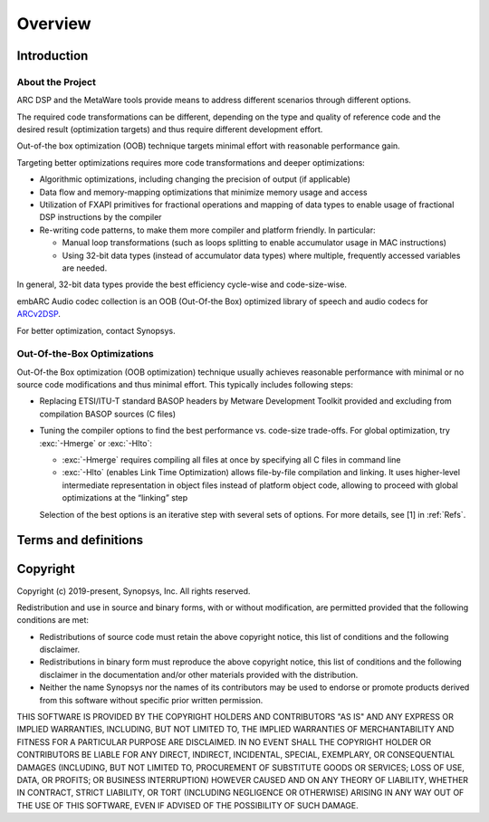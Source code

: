 .. _Overview: 

Overview
--------

.. _intro:

Introduction
~~~~~~~~~~~~

About the Project
^^^^^^^^^^^^^^^^^

ARC DSP and the MetaWare tools provide means to address different
scenarios through different options.

The required code transformations can be different, depending on the
type and quality of reference code and the desired result (optimization
targets) and thus require different development effort.

Out-of-the box optimization (OOB) technique targets minimal effort with
reasonable performance gain.

Targeting better optimizations requires more code transformations and
deeper optimizations: 

- Algorithmic optimizations, including changing the precision of output 
  (if applicable) 
  
- Data flow and memory-mapping optimizations that minimize memory usage 
  and access 
  
- Utilization of FXAPI primitives for fractional operations and mapping 
  of data types to enable usage of fractional DSP instructions by the 
  compiler 
  
- Re-writing code patterns, to make them more compiler and platform 
  friendly. In particular: 
  
  - Manual loop transformations (such as loops splitting to enable
    accumulator usage in MAC instructions)  

  - Using 32-bit data types (instead of accumulator data types) where 
    multiple, frequently accessed variables are needed. 
	  
In general, 32-bit data types provide the best efficiency cycle-wise and 
code-size-wise.

embARC Audio codec collection is an OOB (Out-Of-the Box) optimized library of speech and
audio codecs for
`ARCv2DSP <https://www.synopsys.com/designware-ip/processor-solutions/arc-processors/arc-dsp-solutions.html>`__.

For better optimization, contact Synopsys.

Out-Of-the-Box Optimizations
^^^^^^^^^^^^^^^^^^^^^^^^^^^^

Out-Of-the Box optimization (OOB optimization) technique usually
achieves reasonable performance with minimal or no source code
modifications and thus minimal effort. This typically includes following
steps:

-  Replacing ETSI/ITU-T standard BASOP headers by Metware Development 
   Toolkit provided and excluding from compilation BASOP sources (C files)
   
-  Tuning the compiler options to find the best performance vs. code-size
   trade-offs. For global optimization, try :exc:`-Hmerge` or :exc:`-Hlto`:
   
   - :exc:`-Hmerge` requires compiling all files at once by specifying all C files
     in command line 

   - :exc:`-Hlto` (enables Link Time Optimization) allows file-by-file compilation 
     and linking. It uses higher-level intermediate representation in object 
     files instead of platform object code, allowing to proceed with global 
     optimizations at the “linking” step 

   Selection of the best options is an iterative step with several sets of 
   options. For more details, see [1] in :ref:`Refs`.

.. _terms_and_defs:
   
Terms and definitions
~~~~~~~~~~~~~~~~~~~~~

.. glossary::
   :sorted:

   AGU
      Address Generation Unit

   API 
      Application Programming Interface
  
   ARCv2DSP 
      Synopsys DesignWare® ARC® Processors Family of 32-bit CPUs 

   ARC EMxD 
      Family of 32-bit ARC Processor Cores. Single-core, 3-Step Pipeline, ARCv2DSP 

   ARC HS4xD 
      Family of 32-bit ARC Processor Cores. Multi-core, Dual-Issue, 10-Step Pipeline, ARCv2DSP
	  
   CCAC 
      MetaWare Compiler 

   DMA 
      Direct Memory Access 
	  
   DSP
      Digital Signal Processor 
	  
   FXAPI 
      Fixed-point API 
	 
   LTO 
      Link-Time Optimization 

   MAC
      Multiply-Accumulate 

   MDB 
      MetaWare Debugger

   MPY 
      Multiply Command 

   MWDT
      MetaWare Development Toolset
	  
   nSIM 
      Instruction Set Simulator
	  
   OOB
      Out-Of-the Box   

   PCM 
      Pulse Code Modulation 
   
   TCF
      Tool Configuration File. Holds information about ARC processor build configuration and extensions. 
	  
   xCAM 
      Cycle Accurate Model
	  
.. _Copyright:
  
Copyright
~~~~~~~~~

Copyright (c) 2019-present, Synopsys, Inc.
All rights reserved.

Redistribution and use in source and binary forms, with or without modification, are permitted provided that the following conditions are met:

* Redistributions of source code must retain the above copyright notice, this list of conditions and the following disclaimer.

* Redistributions in binary form must reproduce the above copyright notice, this list of conditions and the following disclaimer in the documentation and/or other materials provided with the distribution.

* Neither the name Synopsys nor the names of its contributors may be used to endorse or promote products derived from this software without specific prior written permission.

THIS SOFTWARE IS PROVIDED BY THE COPYRIGHT HOLDERS AND CONTRIBUTORS "AS IS" AND ANY EXPRESS OR IMPLIED WARRANTIES, INCLUDING, BUT NOT LIMITED TO, THE IMPLIED WARRANTIES OF MERCHANTABILITY AND FITNESS FOR A PARTICULAR PURPOSE ARE DISCLAIMED. IN NO EVENT SHALL THE COPYRIGHT HOLDER OR CONTRIBUTORS BE LIABLE FOR ANY DIRECT, INDIRECT, INCIDENTAL, SPECIAL, EXEMPLARY, OR CONSEQUENTIAL DAMAGES (INCLUDING, BUT NOT LIMITED TO, PROCUREMENT OF SUBSTITUTE GOODS OR SERVICES; LOSS OF USE, DATA, OR PROFITS; OR BUSINESS INTERRUPTION) HOWEVER CAUSED AND ON ANY THEORY OF LIABILITY, WHETHER IN CONTRACT, STRICT LIABILITY, OR TORT (INCLUDING NEGLIGENCE OR OTHERWISE) ARISING IN ANY WAY OUT OF THE USE OF THIS SOFTWARE, EVEN IF ADVISED OF THE POSSIBILITY OF SUCH DAMAGE.
